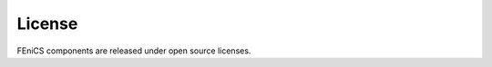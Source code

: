 
.. _about_license:

#######
License
#######

FEniCS components are released under open source licenses.

.. todo::

   Add more details and copy of license here.

.. todo::

   Should also contain info about how to update author/date modified,
   and that we need signed forms.


